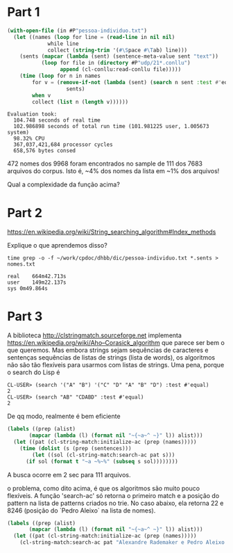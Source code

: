 
* Part 1

#+BEGIN_SRC lisp
  (with-open-file (in #P"pessoa-individuo.txt")
    (let ((names (loop for line = (read-line in nil nil)
		       while line
		       collect (string-trim '(#\Space #\Tab) line)))
	  (sents (mapcar (lambda (sent) (sentence-meta-value sent "text"))
			 (loop for file in (directory #P"udp/21*.conllu")
			       append (cl-conllu:read-conllu file)))))
      (time (loop for n in names
		  for v = (remove-if-not (lambda (sent) (search n sent :test #'equal))
					 sents)
		  when v
		  collect (list n (length v))))))
#+END_SRC

#+BEGIN_EXAMPLE
Evaluation took:
  104.748 seconds of real time
  102.986898 seconds of total run time (101.981225 user, 1.005673 system)
  98.32% CPU
  367,037,421,684 processor cycles
  658,576 bytes consed
#+END_EXAMPLE

472 nomes dos 9968 foram encontrados no sample de 111 dos 7683
arquivos do corpus. Isto é, ~4% dos nomes da lista em ~1% dos
arquivos!

Qual a complexidade da função acima?

* Part 2

https://en.wikipedia.org/wiki/String_searching_algorithm#Index_methods

Explique o que aprendemos disso?

#+BEGIN_EXAMPLE
time grep -o -f ~/work/cpdoc/dhbb/dic/pessoa-individuo.txt *.sents > nomes.txt

real	664m42.713s
user	149m22.137s
sys	0m49.864s
#+END_EXAMPLE

* Part 3

A biblioteca http://clstringmatch.sourceforge.net implementa
https://en.wikipedia.org/wiki/Aho–Corasick_algorithm que parece ser
bem o que queremos. Mas embora strings sejam sequências de caracteres
e sentenças sequências de listas de strings (lista de words), os
algoritmos não são tão flexíveis para usarmos com listas de
strings. Uma pena, porque o search do Lisp é

#+BEGIN_EXAMPLE
CL-USER> (search '("A" "B") '("C" "D" "A" "B" "D") :test #'equal)
2
CL-USER> (search "AB" "CDABD" :test #'equal)
2
#+END_EXAMPLE

De qq modo, realmente é bem eficiente

#+BEGIN_SRC lisp
  (labels ((prep (alist)
	     (mapcar (lambda (l) (format nil "~{~a~^ ~}" l)) alist)))
    (let ((pat (cl-string-match:initialize-ac (prep (names)))))
      (time (dolist (s (prep (sentences)))
	      (let ((sol (cl-string-match:search-ac pat s)))
		(if sol (format t "~a ~%~%" (subseq s sol))))))))
#+END_SRC

A busca ocorre em 2 sec para 111 arquivos.

o problema, como dito acima, é que os algoritmos são muito pouco
flexíveis. A função 'search-ac' só retorna o primeiro match e a
posição do pattern na lista de patterns criados no trie. No caso
abaixo, ela retorna 22 e 8246 (posição do `Pedro Aleixo` na lista de
nomes).

#+BEGIN_SRC lisp
  (labels ((prep (alist)
	     (mapcar (lambda (l) (format nil "~{~a~^ ~}" l)) alist)))
    (let ((pat (cl-string-match:initialize-ac (prep (names)))))
      (cl-string-match:search-ac pat "Alexandre Rademaker e Pedro Aleixo e Paulo Vidal")))
#+END_SRC
